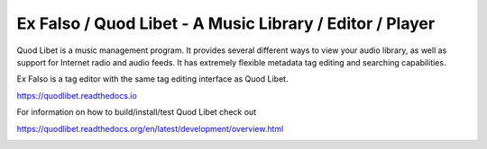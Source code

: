 Ex Falso / Quod Libet - A Music Library / Editor / Player
=========================================================

Quod Libet is a music management program. It provides several different
ways to view your audio library, as well as support for Internet radio and
audio feeds. It has extremely flexible metadata tag editing and searching
capabilities.

Ex Falso is a tag editor with the same tag editing interface as Quod Libet.

https://quodlibet.readthedocs.io

.. image:: https://github.com/quodlibet/quodlibet/raw/master/docs/images/paned.png
    :align: center
    :width: 670
    :height: 594

For information on how to build/install/test Quod Libet check out

https://quodlibet.readthedocs.org/en/latest/development/overview.html


.. image:: https://travis-ci.org/quodlibet/quodlibet.svg?branch=master
    :target: https://travis-ci.org/quodlibet/quodlibet

.. image:: https://circleci.com/gh/quodlibet/quodlibet.svg?style=shield
    :target: https://circleci.com/gh/quodlibet/quodlibet

.. image:: https://quodlibet.visualstudio.com/quodlibet/_apis/build/status/quodlibet.quodlibet
    :target: https://quodlibet.visualstudio.com/quodlibet/_build/latest?definitionId=2

.. image:: https://codecov.io/gh/quodlibet/quodlibet/branch/master/graph/badge.svg
    :target: https://codecov.io/gh/quodlibet/quodlibet

.. image:: https://badges.gitter.im/Join%20Chat.svg
    :target: https://gitter.im/quodlibet/Lobby
